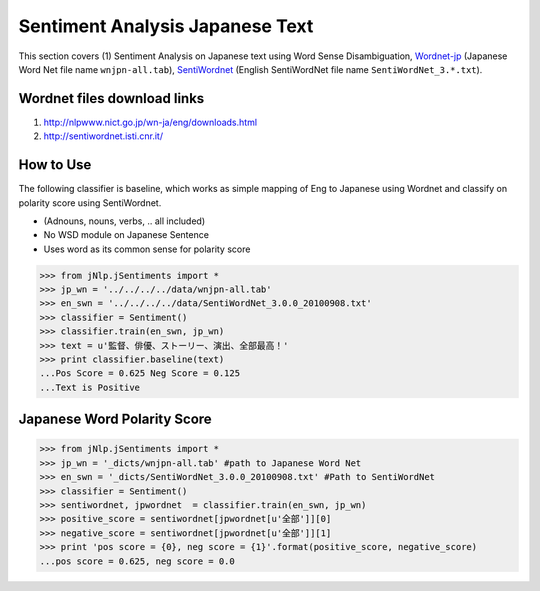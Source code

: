 Sentiment Analysis Japanese Text
================================

This section covers (1) Sentiment Analysis on Japanese text using Word Sense Disambiguation, Wordnet-jp_ (Japanese Word Net file name ``wnjpn-all.tab``), SentiWordnet_ (English SentiWordNet file name ``SentiWordNet_3.*.txt``).

.. _Wordnet-jp: http://nlpwww.nict.go.jp/wn-ja/eng/downloads.html
.. _SentiWordnet: http://sentiwordnet.isti.cnr.it/

Wordnet files download links
----------------------------

1. http://nlpwww.nict.go.jp/wn-ja/eng/downloads.html
2. http://sentiwordnet.isti.cnr.it/

How to Use
----------

The following classifier is baseline, which works as simple mapping of Eng to Japanese using Wordnet and classify on polarity score using SentiWordnet. 

- (Adnouns, nouns, verbs, .. all included)
- No WSD module on Japanese Sentence
- Uses word as its common sense for polarity score

>>> from jNlp.jSentiments import *
>>> jp_wn = '../../../../data/wnjpn-all.tab'
>>> en_swn = '../../../../data/SentiWordNet_3.0.0_20100908.txt'
>>> classifier = Sentiment()
>>> classifier.train(en_swn, jp_wn)
>>> text = u'監督、俳優、ストーリー、演出、全部最高！'
>>> print classifier.baseline(text)
...Pos Score = 0.625 Neg Score = 0.125
...Text is Positive

Japanese Word Polarity Score
----------------------------

>>> from jNlp.jSentiments import *
>>> jp_wn = '_dicts/wnjpn-all.tab' #path to Japanese Word Net
>>> en_swn = '_dicts/SentiWordNet_3.0.0_20100908.txt' #Path to SentiWordNet
>>> classifier = Sentiment()
>>> sentiwordnet, jpwordnet  = classifier.train(en_swn, jp_wn)
>>> positive_score = sentiwordnet[jpwordnet[u'全部']][0]
>>> negative_score = sentiwordnet[jpwordnet[u'全部']][1]
>>> print 'pos score = {0}, neg score = {1}'.format(positive_score, negative_score)
...pos score = 0.625, neg score = 0.0
